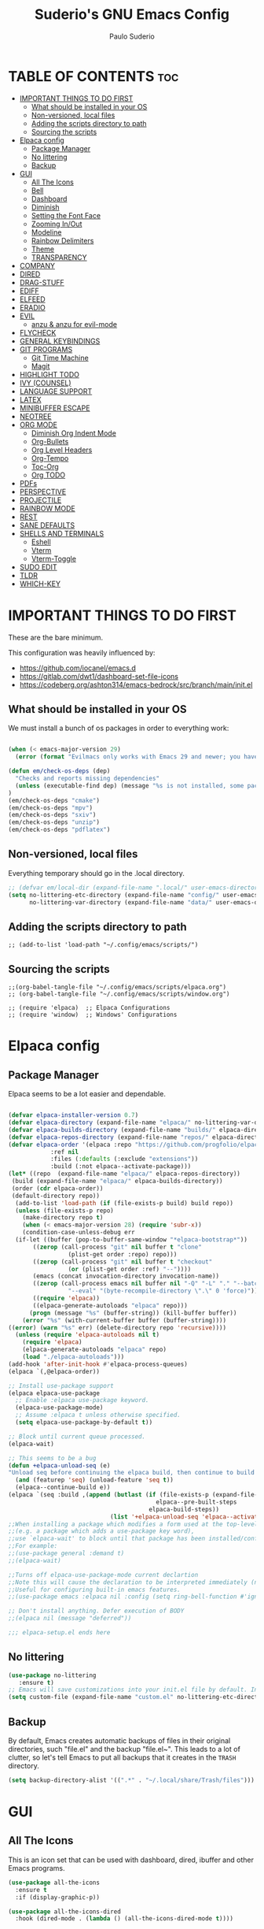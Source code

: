 #+title: Suderio's GNU Emacs Config
#+AUTHOR: Paulo Suderio
#+DESCRIPTION: Suderio's personal Emacs config.
#+STARTUP: showeverything
#+OPTIONS: toc:2

* TABLE OF CONTENTS :toc:
- [[#important-things-to-do-first][IMPORTANT THINGS TO DO FIRST]]
  - [[#what-should-be-installed-in-your-os][What should be installed in your OS]]
  - [[#non-versioned-local-files][Non-versioned, local files]]
  - [[#adding-the-scripts-directory-to-path][Adding the scripts directory to path]]
  - [[#sourcing-the-scripts][Sourcing the scripts]]
- [[#elpaca-config][Elpaca config]]
  - [[#package-manager][Package Manager]]
  - [[#no-littering][No littering]]
  - [[#backup][Backup]]
- [[#gui][GUI]]
  - [[#all-the-icons][All The Icons]]
  - [[#bell][Bell]]
  - [[#dashboard][Dashboard]]
  - [[#diminish][Diminish]]
  - [[#setting-the-font-face][Setting the Font Face]]
  - [[#zooming-inout][Zooming In/Out]]
  - [[#modeline][Modeline]]
  - [[#rainbow-delimiters][Rainbow Delimiters]]
  - [[#theme][Theme]]
  - [[#transparency][TRANSPARENCY]]
- [[#company][COMPANY]]
- [[#dired][DIRED]]
- [[#drag-stuff][DRAG-STUFF]]
- [[#ediff][EDIFF]]
- [[#elfeed][ELFEED]]
- [[#eradio][ERADIO]]
- [[#evil][EVIL]]
  - [[#anzu--anzu-for-evil-mode][anzu & anzu for evil-mode]]
- [[#flycheck][FLYCHECK]]
- [[#general-keybindings][GENERAL KEYBINDINGS]]
- [[#git-programs][GIT PROGRAMS]]
  - [[#git-time-machine][Git Time Machine]]
  - [[#magit][Magit]]
- [[#highlight-todo][HIGHLIGHT TODO]]
- [[#ivy-counsel][IVY (COUNSEL)]]
- [[#language-support][LANGUAGE SUPPORT]]
- [[#latex][LATEX]]
- [[#minibuffer-escape][MINIBUFFER ESCAPE]]
- [[#neotree][NEOTREE]]
- [[#org-mode][ORG MODE]]
  - [[#diminish-org-indent-mode][Diminish Org Indent Mode]]
  - [[#org-bullets][Org-Bullets]]
  - [[#org-level-headers][Org Level Headers]]
  - [[#org-tempo][Org-Tempo]]
  - [[#toc-org][Toc-Org]]
  - [[#org-todo][Org TODO]]
- [[#pdfs][PDFs]]
- [[#perspective][PERSPECTIVE]]
- [[#projectile][PROJECTILE]]
- [[#rainbow-mode][RAINBOW MODE]]
- [[#rest][REST]]
- [[#sane-defaults][SANE DEFAULTS]]
- [[#shells-and-terminals][SHELLS AND TERMINALS]]
  - [[#eshell][Eshell]]
  - [[#vterm][Vterm]]
  - [[#vterm-toggle][Vterm-Toggle]]
- [[#sudo-edit][SUDO EDIT]]
- [[#tldr][TLDR]]
- [[#which-key][WHICH-KEY]]

* IMPORTANT THINGS TO DO FIRST
These are the bare minimum.

This configuration was heavily influenced by:
- https://github.com/iocanel/emacs.d
- https://gitlab.com/dwt1/dashboard-set-file-icons
- https://codeberg.org/ashton314/emacs-bedrock/src/branch/main/init.el

** What should be installed in your OS
We must install a bunch of os packages in order to everything work:
#+begin_src emacs-lisp

(when (< emacs-major-version 29)
  (error (format "Evilmacs only works with Emacs 29 and newer; you have version ~a" emacs-major-version)))

(defun em/check-os-deps (dep)
  "Checks and reports missing dependencies"
  (unless (executable-find dep) (message "%s is not installed, some packages may not work" dep))
)
(em/check-os-deps "cmake")
(em/check-os-deps "mpv")
(em/check-os-deps "sxiv")
(em/check-os-deps "unzip")
(em/check-os-deps "pdflatex")
#+end_src
** Non-versioned, local files
Everything temporary should go in the .local directory.
#+begin_src emacs-lisp
;; (defvar em/local-dir (expand-file-name ".local/" user-emacs-directory) "Local state directory")
(setq no-littering-etc-directory (expand-file-name "config/" user-emacs-directory)
      no-littering-var-directory (expand-file-name "data/" user-emacs-directory))
#+end_src
** Adding the scripts directory to path
#+begin_src 
;; (add-to-list 'load-path "~/.config/emacs/scripts/")
#+end_src
** Sourcing the scripts
#+begin_src 
;;(org-babel-tangle-file "~/.config/emacs/scripts/elpaca.org")
;; (org-babel-tangle-file "~/.config/emacs/scripts/window.org")

;; (require 'elpaca)  ;; Elpaca Configurations
;; (require 'window)  ;; Windows' Configurations
#+end_src


* Elpaca config
** Package Manager
Elpaca seems to be a lot easier and dependable.

#+begin_src emacs-lisp 

(defvar elpaca-installer-version 0.7)
(defvar elpaca-directory (expand-file-name "elpaca/" no-littering-var-directory))
(defvar elpaca-builds-directory (expand-file-name "builds/" elpaca-directory))
(defvar elpaca-repos-directory (expand-file-name "repos/" elpaca-directory))
(defvar elpaca-order '(elpaca :repo "https://github.com/progfolio/elpaca.git"
			:ref nil
			:files (:defaults (:exclude "extensions"))
			:build (:not elpaca--activate-package)))
(let* ((repo  (expand-file-name "elpaca/" elpaca-repos-directory))
 (build (expand-file-name "elpaca/" elpaca-builds-directory))
 (order (cdr elpaca-order))
 (default-directory repo))
  (add-to-list 'load-path (if (file-exists-p build) build repo))
  (unless (file-exists-p repo)
    (make-directory repo t)
    (when (< emacs-major-version 28) (require 'subr-x))
    (condition-case-unless-debug err
  (if-let ((buffer (pop-to-buffer-same-window "*elpaca-bootstrap*"))
	   ((zerop (call-process "git" nil buffer t "clone"
				 (plist-get order :repo) repo)))
	   ((zerop (call-process "git" nil buffer t "checkout"
				 (or (plist-get order :ref) "--"))))
	   (emacs (concat invocation-directory invocation-name))
	   ((zerop (call-process emacs nil buffer nil "-Q" "-L" "." "--batch"
				 "--eval" "(byte-recompile-directory \".\" 0 'force)")))
	   ((require 'elpaca))
	   ((elpaca-generate-autoloads "elpaca" repo)))
      (progn (message "%s" (buffer-string)) (kill-buffer buffer))
    (error "%s" (with-current-buffer buffer (buffer-string))))
((error) (warn "%s" err) (delete-directory repo 'recursive))))
  (unless (require 'elpaca-autoloads nil t)
    (require 'elpaca)
    (elpaca-generate-autoloads "elpaca" repo)
    (load "./elpaca-autoloads")))
(add-hook 'after-init-hook #'elpaca-process-queues)
(elpaca `(,@elpaca-order))

;; Install use-package support
(elpaca elpaca-use-package
  ;; Enable :elpaca use-package keyword.
  (elpaca-use-package-mode)
  ;; Assume :elpaca t unless otherwise specified.
  (setq elpaca-use-package-by-default t))

;; Block until current queue processed.
(elpaca-wait)

;; This seems to be a bug 
(defun +elpaca-unload-seq (e) 
"Unload seq before continuing the elpaca build, then continue to build the recipe E."
  (and (featurep 'seq) (unload-feature 'seq t))
  (elpaca--continue-build e))
(elpaca `(seq :build ,(append (butlast (if (file-exists-p (expand-file-name "seq" elpaca-builds-directory))
                                          elpaca--pre-built-steps
                                        elpaca-build-steps))
                             (list '+elpaca-unload-seq 'elpaca--activate-package))))
;;When installing a package which modifies a form used at the top-level
;;(e.g. a package which adds a use-package key word),
;;use `elpaca-wait' to block until that package has been installed/configured.
;;For example:
;;(use-package general :demand t)
;;(elpaca-wait)

;;Turns off elpaca-use-package-mode current declartion
;;Note this will cause the declaration to be interpreted immediately (not deferred).
;;Useful for configuring built-in emacs features.
;;(use-package emacs :elpaca nil :config (setq ring-bell-function #'ignore))

;; Don't install anything. Defer execution of BODY
;;(elpaca nil (message "deferred"))

;;; elpaca-setup.el ends here
#+end_src


** No littering
#+begin_src emacs-lisp
(use-package no-littering
   :ensure t)
;; Emacs will save customizations into your init.el file by default. Instead, save in the "etc" directory:
(setq custom-file (expand-file-name "custom.el" no-littering-etc-directory))
#+end_src
** Backup 
By default, Emacs creates automatic backups of files in their original directories, such "file.el" and the backup "file.el~".  This leads to a lot of clutter, so let's tell Emacs to put all backups that it creates in the =TRASH= directory.
#+begin_src emacs-lisp
(setq backup-directory-alist '((".*" . "~/.local/share/Trash/files")))

#+end_src

* GUI
** All The Icons

This is an icon set that can be used with dashboard, dired, ibuffer and other Emacs programs.
#+begin_src emacs-lisp
(use-package all-the-icons
  :ensure t
  :if (display-graphic-p))

(use-package all-the-icons-dired
  :hook (dired-mode . (lambda () (all-the-icons-dired-mode t))))
#+end_src

** Bell
Disables anoying bell
#+begin_src emacs-lisp
(setq visible-bell nil)
(setq ring-bell-function 'ignore)
#+end_src

** Dashboard
Emacs Dashboard is an extensible startup screen showing you recent files, bookmarks, agenda items and an Emacs banner.

#+begin_src emacs-lisp
(use-package dashboard
  :ensure t 
  :init
  (setq initial-buffer-choice 'dashboard-open)
  (setq dashboard-set-heading-icons t)
  (setq dashboard-set-file-icons t)
  (setq dashboard-banner-logo-title "Evil Emacs The Ultimate!")
  ;;(setq dashboard-startup-banner 'logo) ;; use standard emacs logo as banner
  (setq dashboard-startup-banner "~/.config/emacs/images/emacs-logo.png")  ;; use custom image as banner
  (setq dashboard-center-content nil) ;; set to 't' for centered content
  (setq dashboard-items '((recents . 5)
                          (agenda . 5 )
                          (bookmarks . 3)
                          (projects . 3)
                          (registers . 3)))
  :custom 
  (dashboard-modify-heading-icons '((recents . "file-text")
				      (bookmarks . "book")))
  :config
  (dashboard-setup-startup-hook))

#+end_src

** Diminish
This package implements hiding or abbreviation of the modeline displays (lighters) of minor-modes.  With this package installed, you can add ':diminish' to any use-package block to hide that particular mode in the modeline.

#+begin_src emacs-lisp
(use-package diminish)

#+end_src
** Setting the Font Face
Defining the various fonts that Emacs will use.
#+begin_src emacs-lisp
(set-face-attribute 'default nil
  :font "Noto Sans Mono"
  :height 100
  :weight 'medium)
(set-face-attribute 'variable-pitch nil
  :font "DejaVu Serif"
  :height 110
  :weight 'medium)
(set-face-attribute 'fixed-pitch nil
  :font "Noto Sans Mono"
  :height 100
  :weight 'medium)
;; Makes commented text and keywords italics.
;; This is working in emacsclient but not emacs.
;; Your font must have an italic face available.
(set-face-attribute 'font-lock-comment-face nil
  :slant 'italic)
(set-face-attribute 'font-lock-keyword-face nil
  :slant 'italic)

;; This sets the default font on all graphical frames created after restarting Emacs.
;; Does the same thing as 'set-face-attribute default' above, but emacsclient fonts
;; are not right unless I also add this method of setting the default font.
(add-to-list 'default-frame-alist '(font . "Noto Sans Mono-10"))

;; Uncomment the following line if line spacing needs adjusting.
(setq-default line-spacing 0.12)

#+end_src
** Zooming In/Out
You can use the bindings CTRL plus =/- for zooming in/out.  You can also use CTRL plus the mouse wheel for zooming in/out.

#+begin_src emacs-lisp
(global-set-key (kbd "C-=") 'text-scale-increase)
(global-set-key (kbd "C--") 'text-scale-decrease)
(global-set-key (kbd "<C-wheel-up>") 'text-scale-increase)
(global-set-key (kbd "<C-wheel-down>") 'text-scale-decrease)
#+end_src
** Modeline
The modeline is the bottom status bar that appears in Emacs windows.  While you can create your own custom modeline, why go to the trouble when Doom Emacs already has a nice modeline package available.  For more information on what is available to configure in the Doom modeline, check out: [[https://github.com/seagle0128/doom-modeline][Doom Modeline]]

#+begin_src emacs-lisp
(use-package doom-modeline
  :ensure t
  :init (doom-modeline-mode 1)
  :config
  (setq doom-modeline-height 35                                                        ;; sets modeline height
        doom-modeline-bar-width 5                                                      ;; sets right bar width
        doom-modeline-persp-name t                                                     ;; adds perspective name to modeline
        doom-modeline-persp-icon t                                                     ;; adds folder icon next to persp name
        doom-modeline-minor-modes t                                                    ;; shows minor modes
        doom-modeline-enable-word-count t                                              ;; counts how many words
        doom-modeline-continuous-word-count-modes '(markdown-mode org-mode latex-mode) ;; in which modes
        doom-modeline-total-line-number t))  
#+end_src
** Rainbow Delimiters
Adding rainbow coloring to parentheses.

#+begin_src emacs-lisp
(use-package rainbow-delimiters
  :hook ((emacs-lisp-mode . rainbow-delimiters-mode)
         (clojure-mode . rainbow-delimiters-mode)))

#+end_src
** Theme
The first line below designates the directory where will place all of our custom-made themes, which I have created only one (dtmacs).  You can create your own Emacs themes with the help of the [[https://emacsfodder.github.io/emacs-theme-editor/][Emacs Theme Editor]].  I am also installing =doom-themes= because it contains a huge collection of themes.  M-x load-theme will list all of the themes available.

#+begin_src emacs-lisp
(add-to-list 'custom-theme-load-path "~/.config/emacs/themes/")

(use-package doom-themes
  :config
  (setq doom-themes-enable-bold t    ; if nil, bold is universally disabled
        doom-themes-enable-italic t) ; if nil, italics is universally disabled
  ;; Sets the default theme to load!!! 
  (load-theme 'doom-one t)
  ;; Enable custom neotree theme (all-the-icons must be installed!)
  (doom-themes-neotree-config)
  ;; Corrects (and improves) org-mode's native fontification.
  (doom-themes-org-config))
#+end_src
** TRANSPARENCY
With Emacs version 29, true transparency has been added.  If you want some slight transparency, try setting alpha to '90'.  Of course, if you set alpha to '0', the background of Emacs would completely transparent.

#+begin_src emacs-lisp
(add-to-list 'default-frame-alist '(alpha-background . 65)) ; For all new frames henceforth

#+end_src

* COMPANY
[[https://company-mode.github.io/][Company]] is a text completion framework for Emacs. The name stands for "complete anything".  Completion will start automatically after you type a few letters. Use M-n and M-p to select, <return> to complete or <tab> to complete the common part.

#+begin_src emacs-lisp
(use-package company
  :defer 2
  :diminish
  :custom
  (company-begin-commands '(self-insert-command))
  (company-idle-delay .1)
  (company-minimum-prefix-length 2)
  (company-show-numbers t)
  (company-tooltip-align-annotations 't)
  (global-company-mode t))

(use-package company-box
  :after company
  :diminish
  :hook (company-mode . company-box-mode))
#+end_src

* DIRED
#+begin_src emacs-lisp
(use-package dired-open
  :config
  (setq dired-open-extensions '(("gif" . "sxiv")
                                ("jpg" . "sxiv")
                                ("png" . "sxiv")
                                ("mkv" . "mpv")
                                ("mp4" . "mpv"))))

(use-package peep-dired
  :after dired
  :hook (evil-normalize-keymaps . peep-dired-hook)
  :config
    (evil-define-key 'normal dired-mode-map (kbd "h") 'dired-up-directory)
    (evil-define-key 'normal dired-mode-map (kbd "l") 'dired-open-file) ; use dired-find-file instead if not using dired-open package
    (evil-define-key 'normal peep-dired-mode-map (kbd "j") 'peep-dired-next-file)
    (evil-define-key 'normal peep-dired-mode-map (kbd "k") 'peep-dired-prev-file)
)

#+end_src

* DRAG-STUFF
[[https://github.com/rejeep/drag-stuff.el][Drag Stuff]] is a minor mode for Emacs that makes it possible to drag stuff (words, region, lines) around in Emacs.  When 'drag-stuff-define-keys' is enabled, then the following keybindings are set: M-up, M-down, M-left, and M-right.

#+begin_src emacs-lisp
(use-package drag-stuff
  :init
  (drag-stuff-global-mode 1)
  (drag-stuff-define-keys))

#+end_src

* EDIFF
'ediff' is a diff program that is built into Emacs.  By default, 'ediff' splits files vertically and places the 'help' frame in its own window.  I have changed this so the two files are split horizontally and the 'help' frame appears as a lower split within the existing window.  Also, I create my own 'dt-ediff-hook' where I add 'j/k' for moving to next/prev diffs.  By default, this is set to 'n/p'.

#+begin_src emacs-lisp
(setq ediff-split-window-function 'split-window-horizontally
      ediff-window-setup-function 'ediff-setup-windows-plain)

(defun dt-ediff-hook ()
  (ediff-setup-keymap)
  (define-key ediff-mode-map "j" 'ediff-next-difference)
  (define-key ediff-mode-map "k" 'ediff-previous-difference))

(add-hook 'ediff-mode-hook 'dt-ediff-hook)
#+end_src 

* ELFEED
An RSS newsfeed reader for Emacs.  Move through the articles with 'j/k'.  Move through the stories with 'CTRL j/k' when in other frame.

#+begin_src emacs-lisp
(use-package elfeed
  :config
  (setq elfeed-search-feed-face ":foreground #ffffff :weight bold"
        elfeed-feeds (quote
                       (("https://www.reddit.com/r/linux.rss" reddit linux)
                        ("https://www.reddit.com/r/commandline.rss" reddit commandline)
                        ("https://www.reddit.com/r/distrotube.rss" reddit distrotube)
                        ("https://www.reddit.com/r/emacs.rss" reddit emacs)
                        ("https://www.gamingonlinux.com/article_rss.php" gaming linux)
                        ("https://hackaday.com/blog/feed/" hackaday linux)
                        ("https://opensource.com/feed" opensource linux)
                        ("https://linux.softpedia.com/backend.xml" softpedia linux)
                        ("https://itsfoss.com/feed/" itsfoss linux)
                        ("https://www.zdnet.com/topic/linux/rss.xml" zdnet linux)
                        ("https://www.phoronix.com/rss.php" phoronix linux)
                        ("http://feeds.feedburner.com/d0od" omgubuntu linux)
                        ("https://www.computerworld.com/index.rss" computerworld linux)
                        ("https://www.networkworld.com/category/linux/index.rss" networkworld linux)
                        ("https://www.techrepublic.com/rssfeeds/topic/open-source/" techrepublic linux)
                        ("https://betanews.com/feed" betanews linux)
                        ("http://lxer.com/module/newswire/headlines.rss" lxer linux)
                        ("https://distrowatch.com/news/dwd.xml" distrowatch linux)))))
 

(use-package elfeed-goodies
  :init
  (elfeed-goodies/setup)
  :config
  (setq elfeed-goodies/entry-pane-size 0.5))

#+end_src

* ERADIO
[[https://github.com/olavfosse/eradio][eradio]] is a simple Internet radio player for Emacs.  It uses 'vlc as its backend by default, but you can change the =eradio-player= variable to use another multimedia player.  I have set eradio to use 'mpv' instead of 'vlc' because it supports more types of Internet radio streams.

#+begin_src emacs-lisp
(use-package eradio
  :init
  (setq eradio-player '("mpv" "--no-video" "--no-terminal"))
  :config
  (setq eradio-channels '(("Totally 80s FM" . "https://zeno.fm/radio/totally-80s-fm/")
                          ("Oldies Radio 50s-60s" . "https://zeno.fm/radio/oldies-radio-50s-60s/")
                          ("Oldies Radio 70s" . "https://zeno.fm/radio/oldies-radio-70s/")
                          ("Unlimited 80s" . "https://zeno.fm/radio/unlimited80s/")
                          ("80s Hits" . "https://zeno.fm/radio/80shits/")
                          ("90s Hits" . "https://zeno.fm/radio/90s_HITS/")
                          ("2000s Pop" . "https://zeno.fm/radio/2000s-pop/")
                          ("The 2000s" . "https://zeno.fm/radio/the-2000s/")
                          ("Hits 2010s" . "https://zeno.fm/radio/helia-hits-2010/")
                          ("Classical Radio" . "https://zeno.fm/radio/classical-radio/")
                          ("Classical Relaxation" . "https://zeno.fm/radio/radio-christmas-non-stop-classical/")
                          ("Classic Rock" . "https://zeno.fm/radio/classic-rockdnb2sav8qs8uv/")
                          ("Gangsta49" . "https://zeno.fm/radio/gangsta49/")
                          ("HipHop49" . "https://zeno.fm/radio/hiphop49/")
                          ("Madhouse Country Radio" . "https://zeno.fm/radio/madhouse-country-radio/")
                          ("PopMusic" . "https://zeno.fm/radio/popmusic74vyurvmug0uv/")
                          ("PopStars" . "https://zeno.fm/radio/popstars/")
                          ("RadioMetal" . "https://zeno.fm/radio/radio-metal/")
                          ("RocknRoll Radio" . "https://zeno.fm/radio/rocknroll-radio994c7517qs8uv/"))))
#+end_src

* EVIL
[[https://github.com/emacs-evil/evil][Evil]] is an extensible vi/vim layer for Emacs.  Because...let's face it.  The Vim keybindings are just plain better.

#+begin_src emacs-lisp
;; Expands to: (elpaca evil (use-package evil :demand t))
(use-package evil
    :init      ;; tweak evil's configuration before loading it
    (setq evil-want-integration t  ;; This is optional since it's already set to t by default.
          evil-want-keybinding nil
          evil-vsplit-window-right t
          evil-split-window-below t
          evil-undo-system 'undo-redo)  ;; Adds vim-like C-r redo functionality
    (evil-mode))

(use-package evil-collection
  :after evil
  :config
  ;; Do not uncomment this unless you want to specify each and every mode
  ;; that evil-collection should works with.  The following line is here 
  ;; for documentation purposes in case you need it.  
  ;; (setq evil-collection-mode-list '(calendar dashboard dired ediff info magit ibuffer))
  (add-to-list 'evil-collection-mode-list 'help) ;; evilify help mode
  (evil-collection-init))

(use-package evil-tutor)

;; Using RETURN to follow links in Org/Evil 
;; Unmap keys in 'evil-maps if not done, (setq org-return-follows-link t) will not work
(with-eval-after-load 'evil-maps
  (define-key evil-motion-state-map (kbd "SPC") nil)
  (define-key evil-motion-state-map (kbd "RET") nil)
  (define-key evil-motion-state-map (kbd "TAB") nil))
;; Setting RETURN key in org-mode to follow links
  (setq org-return-follows-link  t)

#+end_src

** anzu & anzu for evil-mode

anzu.el provides a minor mode which displays current match/total matches in the mode-line in various search modes. This makes it easy to understand how many matches there are in the current buffer for your search query.
https://github.com/emacsorphanage/evil-anzu

#+begin_src emacs-lisp
(use-package anzu
  :defer 10
  :diminish t
  :config (global-anzu-mode))

(use-package evil-anzu
  :after (evil anzu))

#+end_src

* FLYCHECK
Install =luacheck= from your Linux distro's repositories for flycheck to work correctly with lua files.  Install =python-pylint= for flycheck to work with python files.  Haskell works with flycheck as long as =haskell-ghc= or =haskell-stack-ghc= is installed.  For more information on language support for flycheck, [[https://www.flycheck.org/en/latest/languages.html][read this]].

#+begin_src emacs-lisp
(use-package flycheck
  :ensure t
  :defer t
  :diminish
  :init (global-flycheck-mode))

#+end_src

* GENERAL KEYBINDINGS
#+begin_src emacs-lisp
(use-package general
  :config
  (general-evil-setup)
  
  ;; set up 'SPC' as the global leader key
  (general-create-definer em/leader-keys
    :states '(normal insert visual emacs)
    :keymaps 'override
    :prefix "SPC" ;; set leader
    :global-prefix "M-SPC") ;; access leader in insert mode

  (em/leader-keys
    "SPC" '(counsel-M-x :wk "Counsel M-x")
    "." '(find-file :wk "Find file")
    "=" '(perspective-map :wk "Perspective") ;; Lists all the perspective keybindings
    "TAB TAB" '(comment-line :wk "Comment lines")
    "u" '(universal-argument :wk "Universal argument"))

  (em/leader-keys
    "b" '(:ignore t :wk "Bookmarks/Buffers")
    "b b" '(switch-to-buffer :wk "Switch to buffer")
    "b c" '(clone-indirect-buffer :wk "Create indirect buffer copy in a split")
    "b C" '(clone-indirect-buffer-other-window :wk "Clone indirect buffer in new window")
    "b k" '(bookmark-delete :wk "Delete bookmark")
    "b i" '(ibuffer :wk "Ibuffer")
    "b d" '(kill-current-buffer :wk "Kill current buffer")
    "b K" '(kill-some-buffers :wk "Kill multiple buffers")
    "b l" '(electric-buffer-list :wk "List buffers")
    "b L" '(list-bookmarks :wk "List bookmarks")
    "b m" '(bookmark-set :wk "Set bookmark")
    "b n" '(next-buffer :wk "Next buffer")
    "b p" '(previous-buffer :wk "Previous buffer")
    "b r" '(revert-buffer :wk "Reload buffer")
    "b R" '(rename-buffer :wk "Rename buffer")
    "b s" '(basic-save-buffer :wk "Save buffer")
    "b S" '(save-some-buffers :wk "Save multiple buffers")
    "b w" '(bookmark-save :wk "Save current bookmarks to bookmark file"))

  (em/leader-keys
    "d" '(:ignore t :wk "Dired")
    "d d" '(dired :wk "Open dired")
    "d f" '(wdired-finish-edit :wk "Writable dired finish edit")
    "d j" '(dired-jump :wk "Dired jump to current")
    "d n" '(neotree-dir :wk "Open directory in neotree")
    "d p" '(peep-dired :wk "Peep-dired")
    "d w" '(wdired-change-to-wdired-mode :wk "Writable dired"))

  (em/leader-keys
    "e" '(:ignore t :wk "Ediff/Eshell/Eval/EWW")    
    "e b" '(eval-buffer :wk "Evaluate elisp in buffer")
    "e d" '(eval-defun :wk "Evaluate defun containing or after point")
    "e e" '(eval-expression :wk "Evaluate and elisp expression")
    "e f" '(ediff-files :wk "Run ediff on a pair of files")
    "e F" '(ediff-files3 :wk "Run ediff on three files")
    "e h" '(counsel-esh-history :which-key "Eshell history")
    "e l" '(eval-last-sexp :wk "Evaluate elisp expression before point")
    "e r" '(eval-region :wk "Evaluate elisp in region")
    "e R" '(eww-reload :which-key "Reload current page in EWW")
    "e s" '(eshell :which-key "Eshell")
    "e w" '(eww :which-key "EWW emacs web wowser"))

  (em/leader-keys
    "f" '(:ignore t :wk "Files")    
    "f c" '((lambda () (interactive)
              (find-file "~/.config/emacs/readme.org")) 
            :wk "Open emacs readme.org")
    "f e" '((lambda () (interactive)
              (dired "~/.config/emacs/")) 
            :wk "Open user-emacs-directory in dired")
    "f d" '(find-grep-dired :wk "Search for string in files in DIR")
    "f g" '(counsel-grep-or-swiper :wk "Search for string current file")
    "f i" '((lambda () (interactive)
              (find-file "~/.config/emacs/init.el")) 
            :wk "Open emacs init.el")
    "f j" '(counsel-file-jump :wk "Jump to a file below current directory")
    "f l" '(counsel-locate :wk "Locate a file")
    "f r" '(counsel-recentf :wk "Find recent files")
    "f u" '(sudo-edit-find-file :wk "Sudo find file")
    "f U" '(sudo-edit :wk "Sudo edit file"))

  (em/leader-keys
    "g" '(:ignore t :wk "Git")    
    "g /" '(magit-displatch :wk "Magit dispatch")
    "g ." '(magit-file-displatch :wk "Magit file dispatch")
    "g b" '(magit-branch-checkout :wk "Switch branch")
    "g c" '(:ignore t :wk "Create") 
    "g c b" '(magit-branch-and-checkout :wk "Create branch and checkout")
    "g c c" '(magit-commit-create :wk "Create commit")
    "g c f" '(magit-commit-fixup :wk "Create fixup commit")
    "g C" '(magit-clone :wk "Clone repo")
    "g f" '(:ignore t :wk "Find") 
    "g f c" '(magit-show-commit :wk "Show commit")
    "g f f" '(magit-find-file :wk "Magit find file")
    "g f g" '(magit-find-git-config-file :wk "Find gitconfig file")
    "g F" '(magit-fetch :wk "Git fetch")
    "g g" '(magit-status :wk "Magit status")
    "g i" '(magit-init :wk "Initialize git repo")
    "g l" '(magit-log-buffer-file :wk "Magit buffer log")
    "g r" '(vc-revert :wk "Git revert file")
    "g s" '(magit-stage-file :wk "Git stage file")
    "g t" '(git-timemachine :wk "Git time machine")
    "g u" '(magit-stage-file :wk "Git unstage file"))

 (em/leader-keys
    "h" '(:ignore t :wk "Help")
    "h a" '(counsel-apropos :wk "Apropos")
    "h b" '(describe-bindings :wk "Describe bindings")
    "h c" '(describe-char :wk "Describe character under cursor")
    "h d" '(:ignore t :wk "Emacs documentation")
    "h d a" '(about-emacs :wk "About Emacs")
    "h d d" '(view-emacs-debugging :wk "View Emacs debugging")
    "h d f" '(view-emacs-FAQ :wk "View Emacs FAQ")
    "h d m" '(info-emacs-manual :wk "The Emacs manual")
    "h d n" '(view-emacs-news :wk "View Emacs news")
    "h d o" '(describe-distribution :wk "How to obtain Emacs")
    "h d p" '(view-emacs-problems :wk "View Emacs problems")
    "h d t" '(view-emacs-todo :wk "View Emacs todo")
    "h d w" '(describe-no-warranty :wk "Describe no warranty")
    "h e" '(view-echo-area-messages :wk "View echo area messages")
    "h f" '(describe-function :wk "Describe function")
    "h F" '(describe-face :wk "Describe face")
    "h g" '(describe-gnu-project :wk "Describe GNU Project")
    "h i" '(info :wk "Info")
    "h I" '(describe-input-method :wk "Describe input method")
    "h k" '(describe-key :wk "Describe key")
    "h l" '(view-lossage :wk "Display recent keystrokes and the commands run")
    "h L" '(describe-language-environment :wk "Describe language environment")
    "h m" '(describe-mode :wk "Describe mode")
    "h r" '(:ignore t :wk "Reload")
    "h r r" '((lambda () (interactive)
                (load-file "~/.config/emacs/init.el")
                (ignore (elpaca-process-queues)))
              :wk "Reload emacs config")
    "h t" '(load-theme :wk "Load theme")
    "h v" '(describe-variable :wk "Describe variable")
    "h w" '(where-is :wk "Prints keybinding for command if set")
    "h x" '(describe-command :wk "Display full documentation for command"))

  (em/leader-keys
    "m" '(:ignore t :wk "Org")
    "m a" '(org-agenda :wk "Org agenda")
    "m e" '(org-export-dispatch :wk "Org export dispatch")
    "m i" '(org-toggle-item :wk "Org toggle item")
    "m t" '(org-todo :wk "Org todo")
    "m B" '(org-babel-tangle :wk "Org babel tangle")
    "m T" '(org-todo-list :wk "Org todo list"))

  (em/leader-keys
    "m b" '(:ignore t :wk "Tables")
    "m b -" '(org-table-insert-hline :wk "Insert hline in table"))

  (em/leader-keys
    "m d" '(:ignore t :wk "Date/deadline")
    "m d t" '(org-time-stamp :wk "Org time stamp"))

  (em/leader-keys
    "o" '(:ignore t :wk "Open")
    "o d" '(dashboard-open :wk "Dashboard")
    "o e" '(elfeed :wk "Elfeed RSS")
    "o f" '(make-frame :wk "Open buffer in new frame")
    "o F" '(select-frame-by-name :wk "Select frame by name"))

  ;; projectile-command-map already has a ton of bindings 
  ;; set for us, so no need to specify each individually.
  (em/leader-keys
    "p" '(projectile-command-map :wk "Projectile"))
  
  (em/leader-keys
    "r" '(:ignore t :wk "Radio")
    "r p" '(eradio-play :wk "Eradio play")
    "r s" '(eradio-stop :wk "Eradio stop")
    "r t" '(eradio-toggle :wk "Eradio toggle"))


  (em/leader-keys
    "s" '(:ignore t :wk "Search")
    "s d" '(dictionary-search :wk "Search dictionary")
    "s m" '(man :wk "Man pages")
    "s o" '(pdf-occur :wk "Pdf search lines matching STRING")
    "s t" '(tldr :wk "Lookup TLDR docs for a command")
    "s w" '(woman :wk "Similar to man but doesn't require man"))

  (em/leader-keys
    "t" '(:ignore t :wk "Toggle")
    "t e" '(eshell-toggle :wk "Toggle eshell")
    "t f" '(flycheck-mode :wk "Toggle flycheck")
    "t l" '(display-line-numbers-mode :wk "Toggle line numbers")
    "t n" '(neotree-toggle :wk "Toggle neotree file viewer")
    "t o" '(org-mode :wk "Toggle org mode")
    "t r" '(rainbow-mode :wk "Toggle rainbow mode")
    "t t" '(visual-line-mode :wk "Toggle truncated lines")
    "t v" '(vterm-toggle :wk "Toggle vterm")
    "t w" '(whitespace-mode :wk "Whitespace mode"))

  (em/leader-keys
    "w" '(:ignore t :wk "Windows/Words")
    ;; Window splits
    "w c" '(evil-window-delete :wk "Close window")
    "w n" '(evil-window-new :wk "New window")
    "w s" '(evil-window-split :wk "Horizontal split window")
    "w v" '(evil-window-vsplit :wk "Vertical split window")
    ;; Window motions
    "w h" '(evil-window-left :wk "Window left")
    "w j" '(evil-window-down :wk "Window down")
    "w k" '(evil-window-up :wk "Window up")
    "w l" '(evil-window-right :wk "Window right")
    "w w" '(evil-window-next :wk "Goto next window")
    ;; Move Windows
    "w H" '(buf-move-left :wk "Buffer move left")
    "w J" '(buf-move-down :wk "Buffer move down")
    "w K" '(buf-move-up :wk "Buffer move up")
    "w L" '(buf-move-right :wk "Buffer move right")
    ;; Words
    "w d" '(downcase-word :wk "Downcase word")
    "w u" '(upcase-word :wk "Upcase word")
    "w =" '(count-words :wk "Count words/lines for buffer"))
)

#+end_src

* GIT PROGRAMS
** Git Time Machine
[[https://github.com/emacsmirror/git-timemachine][git-timemachine]] is a program that allows you to move backwards and forwards through a file's commits.  'SPC g t' will open the time machine on a file if it is in a git repo.  Then, while in normal mode, you can use 'CTRL-j' and 'CTRL-k' to move backwards and forwards through the commits.


#+begin_src emacs-lisp
(use-package git-timemachine
  :after git-timemachine
  :hook (evil-normalize-keymaps . git-timemachine-hook)
  :config
    (evil-define-key 'normal git-timemachine-mode-map (kbd "C-j") 'git-timemachine-show-previous-revision)
    (evil-define-key 'normal git-timemachine-mode-map (kbd "C-k") 'git-timemachine-show-next-revision)
)
#+end_src

** Magit
[[https://magit.vc/manual/][Magit]] is a full-featured git client for Emacs.

#+begin_src emacs-lisp
(use-package magit
  :defer t
  :after (general))
#+end_src

* HIGHLIGHT TODO
Adding highlights to TODO and related words.

#+begin_src emacs-lisp
(use-package hl-todo
  :hook ((org-mode . hl-todo-mode)
         (prog-mode . hl-todo-mode))
  :config
  (setq hl-todo-highlight-punctuation ":"
        hl-todo-keyword-faces
        `(("TODO"       warning bold)
          ("FIXME"      error bold)
          ("HACK"       font-lock-constant-face bold)
          ("REVIEW"     font-lock-keyword-face bold)
          ("NOTE"       success bold)
          ("DEPRECATED" font-lock-doc-face bold))))

#+end_src

* IVY (COUNSEL)
+ Ivy, a generic completion mechanism for Emacs.
+ Counsel, a collection of Ivy-enhanced versions of common Emacs commands.
+ Ivy-rich allows us to add descriptions alongside the commands in M-x.

#+begin_src emacs-lisp
(use-package counsel
  :after ivy
  :diminish
  :config 
    (counsel-mode)
    (setq ivy-initial-inputs-alist nil)) ;; removes starting ^ regex in M-x

(use-package ivy
  :bind
  ;; ivy-resume resumes the last Ivy-based completion.
  (("C-c C-r" . ivy-resume)
   ("C-x B" . ivy-switch-buffer-other-window))
  :diminish
  :custom
  (setq ivy-use-virtual-buffers t)
  (setq ivy-count-format "(%d/%d) ")
  (setq enable-recursive-minibuffers t)
  :config
  (ivy-mode))

(use-package all-the-icons-ivy-rich
  :ensure t
  :init (all-the-icons-ivy-rich-mode 1))

(use-package ivy-rich
  :after ivy
  :ensure t
  :init (ivy-rich-mode 1) ;; this gets us descriptions in M-x.
  :custom
  (ivy-virtual-abbreviate 'full
   ivy-rich-switch-buffer-align-virtual-buffer t
   ivy-rich-path-style 'abbrev)
  :config
  (ivy-set-display-transformer 'ivy-switch-buffer
                               'ivy-rich-switch-buffer-transformer))

#+end_src

* LANGUAGE SUPPORT
Emacs has built-in programming language modes for Lisp, Scheme, DSSSL, Ada, ASM, AWK, C, C++, Fortran, Icon, IDL (CORBA), IDLWAVE, Java, Javascript, M4, Makefiles, Metafont, Modula2, Object Pascal, Objective-C, Octave, Pascal, Perl, Pike, PostScript, Prolog, Python, Ruby, Simula, SQL, Tcl, Verilog, and VHDL.  Other languages will require you to install additional modes.

#+begin_src emacs-lisp
(use-package treesit-auto
  :custom
  (treesit-auto-install 'prompt)
  :config
  (treesit-auto-add-to-auto-mode-alist 'all)
  (global-treesit-auto-mode))
#+end_src

* LATEX
#+begin_src emacs-lisp
(use-package latex-preview-pane
  :defer t
  :commands  (latex-preview-pane-mode)
  :hook ((latex-mode . latex-preview-pane-mode)))
#+end_src

* MINIBUFFER ESCAPE
By default, Emacs requires you to hit ESC three times to escape quit the minibuffer.  

#+begin_src emacs-lisp
(global-set-key [escape] 'keyboard-escape-quit)
#+end_src


* NEOTREE
Neotree is a file tree viewer.  When you open neotree, it jumps to the current file thanks to neo-smart-open.  The neo-window-fixed-size setting makes the neotree width be adjustable.  NeoTree provides following themes: classic, ascii, arrow, icons, and nerd.  Theme can be config'd by setting "two" themes for neo-theme: one for the GUI and one for the terminal.  I like to use 'SPC t' for 'toggle' keybindings, so I have used 'SPC t n' for toggle-neotree.

| COMMAND        | DESCRIPTION               | KEYBINDING |
|----------------+---------------------------+------------|
| neotree-toggle | /Toggle neotree/            | SPC t n    |
| neotree- dir   | /Open directory in neotree/ | SPC d n    |

#+BEGIN_SRC emacs-lisp
(use-package neotree
  :config
  (setq neo-smart-open t
        neo-show-hidden-files t
        neo-window-width 55
        neo-window-fixed-size nil
        inhibit-compacting-font-caches t
        projectile-switch-project-action 'neotree-projectile-action) 
        ;; truncate long file names in neotree
        (add-hook 'neo-after-create-hook
           #'(lambda (_)
               (with-current-buffer (get-buffer neo-buffer-name)
                 (setq truncate-lines t)
                 (setq word-wrap nil)
                 (make-local-variable 'auto-hscroll-mode)
                 (setq auto-hscroll-mode nil)))))

#+end_src

* ORG MODE
** Diminish Org Indent Mode
Removes "Ind" from showing in the modeline.

#+begin_src emacs-lisp
(eval-after-load 'org-indent '(diminish 'org-indent-mode))

#+end_src

** Org-Bullets
Org-bullets gives us attractive bullets rather than asterisks.

#+begin_src emacs-lisp
;(add-hook 'org-mode-hook 'org-indent-mode)
;(use-package org-bullets)
;(add-hook 'org-mode-hook (lambda () (org-bullets-mode 1)))

(use-package org-superstar)
(add-hook 'org-mode-hook (lambda () (org-superstar-mode 1)))
;; This is usually the default, but keep in mind it must be nil
(setq org-hide-leading-stars nil)
;; This line is necessary.
(setq org-superstar-leading-bullet ?\s)
;; If you use Org Indent you also need to add this, otherwise the
;; above has no effect while Indent is enabled.
(setq org-indent-mode-turns-on-hiding-stars nil)
#+end_src

** Org Level Headers
#+begin_src emacs-lisp
  (custom-set-faces
   '(org-level-1 ((t (:inherit outline-1 :height 1.7))))
   '(org-level-2 ((t (:inherit outline-2 :height 1.6))))
   '(org-level-3 ((t (:inherit outline-3 :height 1.5))))
   '(org-level-4 ((t (:inherit outline-4 :height 1.4))))
   '(org-level-5 ((t (:inherit outline-5 :height 1.3))))
   '(org-level-6 ((t (:inherit outline-5 :height 1.2))))
   '(org-level-7 ((t (:inherit outline-5 :height 1.1)))))
#+end_src

** Org-Tempo
Org-tempo is not a separate package but a module within org that can be enabled.  Org-tempo allows for '<s' followed by TAB to expand to a begin_src tag.  Other expansions available include:

| Typing the below + TAB | Expands to ...                          |
|------------------------+-----------------------------------------|
| <a                     | '#+BEGIN_EXPORT ascii' … '#+END_EXPORT  |
| <c                     | '#+BEGIN_CENTER' … '#+END_CENTER'       |
| <C                     | '#+BEGIN_COMMENT' … '#+END_COMMENT'     |
| <e                     | '#+BEGIN_EXAMPLE' … '#+END_EXAMPLE'     |
| <E                     | '#+BEGIN_EXPORT' … '#+END_EXPORT'       |
| <h                     | '#+BEGIN_EXPORT html' … '#+END_EXPORT'  |
| <l                     | '#+BEGIN_EXPORT latex' … '#+END_EXPORT' |
| <q                     | '#+BEGIN_QUOTE' … '#+END_QUOTE'         |
| <s                     | '#+BEGIN_SRC' … '#+END_SRC'             |
| <v                     | '#+BEGIN_VERSE' … '#+END_VERSE'         |

#+begin_src emacs-lisp 
(require 'org-tempo)
#+end_src

** Toc-Org
Allows us to create a Table of Contents in our Org docs.

#+begin_src emacs-lisp
(use-package toc-org
    :commands toc-org-enable
    :init (add-hook 'org-mode-hook 'toc-org-enable))
#+end_src
** Org TODO
#+begin_src emacs-lisp
(setq org-todo-keywords
      '((sequence "TODO" "DOING" "WAITING" "|" "DONE" "CANCELLED")))
#+end_src
* PDFs
[[https://github.com/vedang/pdf-tools][pdf-tools]] is a replacement of DocView for viewing PDF files inside Emacs.  It uses the =poppler= library, which also means that 'pdf-tools' can be used to modify PDFs.  I use to disable 'display-line-numbers-mode' in 'pdf-view-mode' because line numbers crash it.

#+begin_src emacs-lisp
(use-package pdf-tools
  :defer t
  :commands (pdf-loader-install)
  :mode "\\.pdf\\'"
  :bind (:map pdf-view-mode-map
              ("j" . pdf-view-next-line-or-next-page)
              ("k" . pdf-view-previous-line-or-previous-page)
              ("C-=" . pdf-view-enlarge)
              ("C--" . pdf-view-shrink))
  :init (pdf-loader-install)
  :config (add-to-list 'revert-without-query ".pdf"))

(add-hook 'pdf-view-mode-hook #'(lambda () (interactive) (display-line-numbers-mode -1)
                                                         (blink-cursor-mode -1)
                                                         (doom-modeline-mode -1)))
#+end_src

* PERSPECTIVE
[[https://github.com/nex3/perspective-el][Perspective]] provides multiple named workspaces (or "perspectives") in Emacs, similar to multiple desktops in window managers.  Each perspective has its own buffer list and its own window layout, along with some other isolated niceties, like the [[https://www.gnu.org/software/emacs/manual/html_node/emacs/Xref.html][xref]] ring.

#+begin_src emacs-lisp
(use-package perspective
  :custom
  ;; NOTE! I have also set 'SCP =' to open the perspective menu.
  ;; I'm only setting the additional binding because setting it
  ;; helps suppress an annoying warning message.
  (persp-mode-prefix-key (kbd "C-c M-p"))
  :init 
  (persp-mode)
  :config
  ;; Sets a file to write to when we save states
  (setq persp-state-default-file "~/.config/emacs/sessions"))

;; This will group buffers by persp-name in ibuffer.
(add-hook 'ibuffer-hook
          (lambda ()
            (persp-ibuffer-set-filter-groups)
            (unless (eq ibuffer-sorting-mode 'alphabetic)
              (ibuffer-do-sort-by-alphabetic))))

;; Automatically save perspective states to file when Emacs exits.
(add-hook 'kill-emacs-hook #'persp-state-save)

#+end_src

* PROJECTILE
[[https://github.com/bbatsov/projectile][Projectile]] is a project interaction library for Emacs.  It should be noted that many projectile commands do not work if you have set "fish" as the "shell-file-name" for Emacs.  I had initially set "fish" as the "shell-file-name" in the Vterm section of this config, but oddly enough I changed it to "bin/sh" and projectile now works as expected, and Vterm still uses "fish" because my default user "sh" on my Linux system is "fish".

#+begin_src emacs-lisp
(use-package projectile
  :config
  (projectile-mode 1))
#+end_src


* RAINBOW MODE
Display the actual color as a background for any hex color value (ex. #ffffff).  The code block below enables rainbow-mode in all programming modes (prog-mode) as well as org-mode, which is why rainbow works in this document.  

#+begin_src emacs-lisp
(use-package rainbow-mode
  :diminish
  :hook org-mode prog-mode)
#+end_src

* REST

#+begin_src emacs-lisp
(use-package restclient)

;; Ver como traduzir isso para o elpaca
;(use-package company-restclient
;  :when (modulep :completion company)
;  :after restclient
;  :config (set-company-backend! 'restclient-mode 'company-restclient))
;
;
;(use-package restclient-jq
;  :when (modulep +jq)
;  :after restclient)
;
;
;(use-package jq-mode
;  :when (modulep +jq)
;  :after restclient-jq)

(em/check-os-deps "jq")
#+end_src
* SANE DEFAULTS
The following settings are simple modes that are enabled (or disabled) so that Emacs functions more like you would expect a proper editor/IDE to function.

#+begin_src emacs-lisp
(delete-selection-mode 1)    ;; You can select text and delete it by typing.
(electric-indent-mode -1)    ;; Turn off the weird indenting that Emacs does by default.
(electric-pair-mode 1)       ;; Turns on automatic parens pairing
;; The following prevents <> from auto-pairing when electric-pair-mode is on.
;; Otherwise, org-tempo is broken when you try to <s TAB...
(add-hook 'org-mode-hook (lambda ()
           (setq-local electric-pair-inhibit-predicate
                   `(lambda (c)
                  (if (char-equal c ?<) t (,electric-pair-inhibit-predicate c))))))
(setopt auto-revert-avoid-polling t) ;; Automatically reread from disk if the underlying file changes
(setopt auto-revert-interval 5)      ;; Some systems don't do file notifications well; see 
(setopt auto-revert-check-vc-info t) ;; https://todo.sr.ht/~ashton314/emacs-bedrock/11
(global-auto-revert-mode t)          ;; Automatically show changes if the file has changed
(global-display-line-numbers-mode 1) ;; Display line numbers
(global-visual-line-mode t)  ;; Enable truncated lines
(menu-bar-mode -1)           ;; Disable the menu bar 
(scroll-bar-mode -1)         ;; Disable the scroll bar
(tool-bar-mode -1)           ;; Disable the tool bar
(setq org-edit-src-content-indentation 0) ;; Set src block automatic indent to 0 instead of 2.
(setq use-file-dialog nil)   ;; No file dialog
(setq use-dialog-box nil)    ;; No dialog box
(setq pop-up-windows nil)    ;; No popup windows
(setq vc-follow-symlinks t)  ;; When editing a symlink pointing to version control, edit the file without asking
(setq inhibit-compacting-font-caches t) ;; Don’t compact font caches during GC.
(setq find-file-visit-truename t) ;; To avoid ridiculous path displayed on the mode-line while visiting a symbolink

(savehist-mode) ;; Save history of minibuffer

;; Move through windows with Ctrl-<arrow keys>
(windmove-default-keybindings 'control) ; You can use other modifiers here

;; Fix archaic defaults
(setopt sentence-end-double-space nil)

;; Make right-click do something sensible
(when (display-graphic-p)
  (context-menu-mode))

#+end_src

* SHELLS AND TERMINALS

** Eshell
Eshell is an Emacs 'shell' that is written in Elisp.

#+begin_src emacs-lisp
(use-package eshell-toggle
  :custom
  (eshell-toggle-size-fraction 3)
  (eshell-toggle-use-projectile-root t)
  (eshell-toggle-run-command nil)
  (eshell-toggle-init-function #'eshell-toggle-init-ansi-term))

  (use-package eshell-syntax-highlighting
    :after esh-mode
    :config
    (eshell-syntax-highlighting-global-mode +1))

  ;; eshell-syntax-highlighting -- adds fish/zsh-like syntax highlighting.
  ;; eshell-rc-script -- your profile for eshell; like a bashrc for eshell.
  ;; eshell-aliases-file -- sets an aliases file for the eshell.

  (setq eshell-rc-script (concat user-emacs-directory "eshell/profile")
        eshell-aliases-file (concat user-emacs-directory "eshell/aliases")
        eshell-history-size 5000
        eshell-buffer-maximum-lines 5000
        eshell-hist-ignoredups t
        eshell-scroll-to-bottom-on-input t
        eshell-destroy-buffer-when-process-dies t
        eshell-visual-commands'("bash" "fish" "htop" "ssh" "top" "zsh"))
#+end_src

** Vterm
Vterm is a terminal emulator within Emacs.  The 'shell-file-name' setting sets the shell to be used in M-x shell, M-x term, M-x ansi-term and M-x vterm.  By default, the shell is set to 'fish' but could change it to 'bash' or 'zsh' if you prefer.

#+begin_src emacs-lisp
(use-package vterm
:config
(setq shell-file-name "/bin/sh"
      vterm-max-scrollback 5000))
#+end_src

** Vterm-Toggle 
[[https://github.com/jixiuf/vterm-toggle][vterm-toggle]] toggles between the vterm buffer and whatever buffer you are editing.

#+begin_src emacs-lisp
(use-package vterm-toggle
  :after vterm
  :config
  ;; When running programs in Vterm and in 'normal' mode, make sure that ESC
  ;; kills the program as it would in most standard terminal programs.
  (evil-define-key 'normal vterm-mode-map (kbd "<escape>") 'vterm--self-insert)
  (setq vterm-toggle-fullscreen-p nil)
  (setq vterm-toggle-scope 'project)
  (add-to-list 'display-buffer-alist
               '((lambda (buffer-or-name _)
                     (let ((buffer (get-buffer buffer-or-name)))
                       (with-current-buffer buffer
                         (or (equal major-mode 'vterm-mode)
                             (string-prefix-p vterm-buffer-name (buffer-name buffer))))))
                  (display-buffer-reuse-window display-buffer-at-bottom)
                  ;;(display-buffer-reuse-window display-buffer-in-direction)
                  ;;display-buffer-in-direction/direction/dedicated is added in emacs27
                  ;;(direction . bottom)
                  ;;(dedicated . t) ;dedicated is supported in emacs27
                  (reusable-frames . visible)
                  (window-height . 0.4))))

#+end_src

* SUDO EDIT
[[https://github.com/nflath/sudo-edit][sudo-edit]] gives us the ability to open files with sudo privileges or switch over to editing with sudo privileges if we initially opened the file without such privileges.

#+begin_src emacs-lisp
(use-package sudo-edit)
#+end_src


* TLDR

#+begin_src emacs-lisp
(use-package tldr)

#+end_src


* WHICH-KEY
#+begin_src emacs-lisp
(use-package which-key
  :init
    (which-key-mode 1)
  :diminish
  :config
  (setq which-key-side-window-location 'bottom
	  which-key-sort-order #'which-key-key-order-alpha
	  which-key-allow-imprecise-window-fit nil
	  which-key-sort-uppercase-first nil
	  which-key-add-column-padding 1
	  which-key-max-display-columns nil
	  which-key-min-display-lines 6
	  which-key-side-window-slot -10
	  which-key-side-window-max-height 0.25
	  which-key-idle-delay 0.8
	  which-key-max-description-length 25
	  which-key-allow-imprecise-window-fit nil
	  which-key-separator " → " ))
#+end_src

